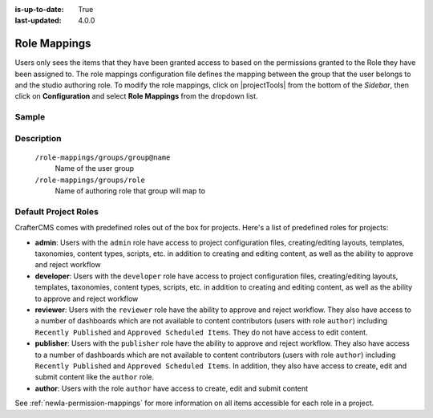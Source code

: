 :is-up-to-date: True
:last-updated: 4.0.0

.. index:: Role Mappings

.. _newIa-role-mappings:

=============
Role Mappings
=============

Users only sees the items that they have been granted access to based on the permissions granted to the Role they have been assigned to.  The role mappings configuration file defines the mapping between the group that the user belongs to and the studio authoring role.  To modify the role mappings, click on |projectTools| from the bottom of the *Sidebar*, then click on **Configuration** and select **Role Mappings** from the dropdown list.

.. image:: /_static/images/site-admin/config-open-role-mappings.jpg
    :alt: Configurations - Open Role Mappings
    :width: 55 %
    :align: center

------
Sample
------

.. code-block:: xml
    :caption: *CRAFTER_HOME/data/repos/sites/sandbox/SITENAME/sandbox/config/studio/role-mappings-config.xml*
    :linenos:

    <?xml version="1.0" encoding="UTF-8"?>
    <!-- role-mappings-config.xml

        This file maps groups to roles.

        The structure of this file:

        <role-mappings>
            <groups>
                <group name="site_admin">
                    <role>admin</role>
                </group>
                <group name="site_developer">
                    <role>developer</role>
                </group>
                <group name="site_author">
                    <role>author</role>
                </group>
                <group name="site_publisher">
                    <role>publisher</role>
                </group>
                <group name="site_reviewer">
                    <role>reviewer</role>
                </group>
            </groups>
        </role-mappings>


        Please note that by default, projects are created with the groups and roles above. However, if LDAP authentication
        is configured, additional groups will be automatically created for the project as project members sign in via LDAP.
        Those new groups can then be mapped to roles in this file. This then allows LDAP managed users to automatically
        get roles within a project based on their LDAP group membership.

    -->
    <role-mappings>
        <version>2</version>
        <groups>
            <group name="site_admin">
                <role>admin</role>
            </group>
            <group name="site_developer">
                <role>developer</role>
            </group>
            <group name="site_author">
                <role>author</role>
            </group>
            <group name="site_publisher">
                <role>publisher</role>
            </group>
            <group name="site_reviewer">
                <role>reviewer</role>
            </group>
        </groups>
    </role-mappings>


-----------
Description
-----------

    ``/role-mappings/groups/group@name``
        Name of the user group

    ``/role-mappings/groups/role``
        Name of authoring role that group will map to

---------------------
Default Project Roles
---------------------

CrafterCMS comes with predefined roles out of the box for projects.
Here's a list of predefined roles for projects:

* **admin**: Users with the ``admin`` role have access to project configuration files, creating/editing layouts, templates, taxonomies, content types, scripts, etc. in addition to creating and editing content, as well as the ability to approve and reject workflow

* **developer**: Users with the ``developer`` role have access to project configuration files, creating/editing layouts, templates, taxonomies, content types, scripts, etc. in addition to creating and editing content, as well as the ability to approve and reject workflow

* **reviewer**: Users with the ``reviewer`` role have the ability to approve and reject workflow. They also have access to a number of dashboards which are not available to content contributors (users with role ``author``) including ``Recently Published`` and ``Approved Scheduled Items``.  They do not have access to edit content.

* **publisher**: Users with the ``publisher`` role have the ability to approve and reject workflow. They also have access to a number of dashboards which are not available to content contributors (users with role ``author``) including ``Recently Published`` and ``Approved Scheduled Items``.  In addition, they also have access to create, edit and submit content like the ``author`` role.

* **author**: Users with the role ``author`` have access to create, edit and submit content

See :ref:`newIa-permission-mappings` for more information on all items accessible for each role in a project.